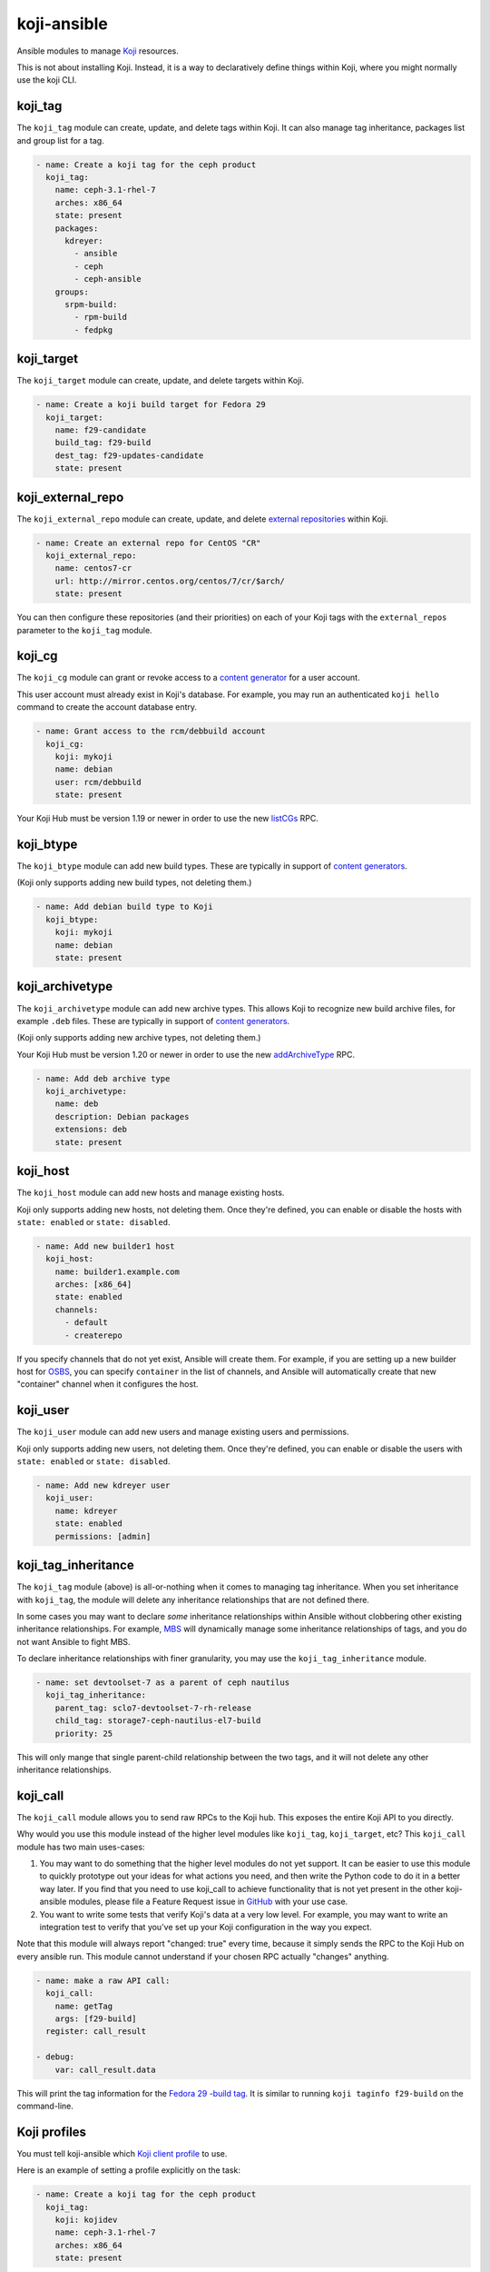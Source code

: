 koji-ansible
============

.. image:: https://travis-ci.com/ktdreyer/koji-ansible.svg?branch=master
             :target: https://travis-ci.com/ktdreyer/koji-ansible

.. image:: https://coveralls.io/repos/github/ktdreyer/koji-ansible/badge.svg
             :target: https://coveralls.io/github/ktdreyer/koji-ansible


Ansible modules to manage `Koji <https://pagure.io/koji>`_ resources.

This is not about installing Koji. Instead, it is a way to declaratively
define things within Koji, where you might normally use the koji CLI.

koji_tag
--------

The ``koji_tag`` module can create, update, and delete tags within Koji. It can
also manage tag inheritance, packages list and group list for a tag.

.. code-block:: yaml

    - name: Create a koji tag for the ceph product
      koji_tag:
        name: ceph-3.1-rhel-7
        arches: x86_64
        state: present
        packages:
          kdreyer:
            - ansible
            - ceph
            - ceph-ansible
	groups:
	  srpm-build:
	    - rpm-build
	    - fedpkg

koji_target
-----------

The ``koji_target`` module can create, update, and delete targets within Koji.

.. code-block:: yaml

    - name: Create a koji build target for Fedora 29
      koji_target:
        name: f29-candidate
        build_tag: f29-build
        dest_tag: f29-updates-candidate
        state: present

koji_external_repo
------------------

The ``koji_external_repo`` module can create, update, and delete `external
repositories <https://docs.pagure.org/koji/external_repo_server_bootstrap/>`_
within Koji.

.. code-block:: yaml

    - name: Create an external repo for CentOS "CR"
      koji_external_repo:
        name: centos7-cr
        url: http://mirror.centos.org/centos/7/cr/$arch/
        state: present

You can then configure these repositories (and their priorities) on each of
your Koji tags with the ``external_repos`` parameter to the ``koji_tag``
module.

koji_cg
-------

The ``koji_cg`` module can grant or revoke access to a `content generator
<https://docs.pagure.org/koji/content_generators/>`_ for a user account.

This user account must already exist in Koji's database. For example, you may
run an authenticated ``koji hello`` command to create the account database
entry.

.. code-block:: yaml

    - name: Grant access to the rcm/debbuild account
      koji_cg:
        koji: mykoji
        name: debian
        user: rcm/debbuild
        state: present

Your Koji Hub must be version 1.19 or newer in order to use the new
`listCGs <https://pagure.io/koji/pull-request/1160>`_ RPC.

koji_btype
----------

The ``koji_btype`` module can add new build types. These are typically in
support of `content generators
<https://docs.pagure.org/koji/content_generators/>`_.

(Koji only supports adding new build types, not deleting them.)

.. code-block:: yaml

    - name: Add debian build type to Koji
      koji_btype:
        koji: mykoji
        name: debian
        state: present

koji_archivetype
----------------

The ``koji_archivetype`` module can add new archive types. This allows Koji to
recognize new build archive files, for example ``.deb`` files.  These are
typically in support of `content generators
<https://docs.pagure.org/koji/content_generators/>`_.

(Koji only supports adding new archive types, not deleting them.)

Your Koji Hub must be version 1.20 or newer in order to use the new
`addArchiveType <https://pagure.io/koji/pull-request/1149>`_ RPC.

.. code-block:: yaml

    - name: Add deb archive type
      koji_archivetype:
        name: deb
        description: Debian packages
        extensions: deb
        state: present

koji_host
---------

The ``koji_host`` module can add new hosts and manage existing hosts.

Koji only supports adding new hosts, not deleting them. Once they're defined,
you can enable or disable the hosts with ``state: enabled`` or ``state:
disabled``.

.. code-block:: yaml

    - name: Add new builder1 host
      koji_host:
        name: builder1.example.com
        arches: [x86_64]
        state: enabled
        channels:
          - default
          - createrepo

If you specify channels that do not yet exist, Ansible will create them. For
example, if you are setting up a new builder host for `OSBS
<https://osbs.readthedocs.io>`_, you can specify ``container`` in the list of
channels, and Ansible will automatically create that new "container" channel
when it configures the host.

koji_user
---------

The ``koji_user`` module can add new users and manage existing users and
permissions.

Koji only supports adding new users, not deleting them. Once they're defined,
you can enable or disable the users with ``state: enabled`` or ``state:
disabled``.

.. code-block:: yaml

    - name: Add new kdreyer user
      koji_user:
        name: kdreyer
        state: enabled
        permissions: [admin]

koji_tag_inheritance
--------------------

The ``koji_tag`` module (above) is all-or-nothing when it comes to managing
tag inheritance. When you set inheritance with ``koji_tag``, the module will
delete any inheritance relationships that are not defined there.

In some cases you may want to declare *some* inheritance relationships within
Ansible without clobbering other existing inheritance relationships. For
example, `MBS <https://fedoraproject.org/wiki/Changes/ModuleBuildService>`_
will dynamically manage some inheritance relationships of tags, and you do not
want Ansible to fight MBS.

To declare inheritance relationships with finer granularity, you may use the
``koji_tag_inheritance`` module.

.. code-block:: yaml

    - name: set devtoolset-7 as a parent of ceph nautilus
      koji_tag_inheritance:
        parent_tag: sclo7-devtoolset-7-rh-release
        child_tag: storage7-ceph-nautilus-el7-build
        priority: 25

This will only mange that single parent-child relationship between the two
tags, and it will not delete any other inheritance relationships.

koji_call
---------

The ``koji_call`` module allows you to send raw RPCs to the Koji hub. This
exposes the entire Koji API to you directly.

Why would you use this module instead of the higher level modules like
``koji_tag``, ``koji_target``, etc? This ``koji_call`` module has two main
uses-cases:

1. You may want to do something that the higher level modules do not yet
   support. It can be easier to use this module to quickly prototype out your
   ideas for what actions you need, and then write the Python code to do it in
   a better way later. If you find that you need to use koji_call to achieve
   functionality that is not yet present in the other koji-ansible modules,
   please file a Feature Request issue in `GitHub
   <https://github.com/ktdreyer/koji-ansible/issues>`_ with your use case.
2. You want to write some tests that verify Koji's data at a very low level.
   For example, you may want to write an integration test to verify that
   you've set up your Koji configuration in the way you expect.

Note that this module will always report "changed: true" every time, because
it simply sends the RPC to the Koji Hub on every ansible run.  This module
cannot understand if your chosen RPC actually "changes" anything.

.. code-block:: yaml

    - name: make a raw API call:
      koji_call:
        name: getTag
        args: [f29-build]
      register: call_result

    - debug:
        var: call_result.data

This will print the tag information for the `Fedora 29 -build tag
<https://koji.fedoraproject.org/koji/taginfo?tagID=3428>`_. It is similar
to running ``koji taginfo f29-build`` on the command-line.

Koji profiles
-------------

You must tell koji-ansible which `Koji client profile
<https://docs.pagure.org/koji/profiles/>`_ to use.

Here is an example of setting a profile explicitly on the task:

.. code-block:: yaml

    - name: Create a koji tag for the ceph product
      koji_tag:
        koji: kojidev
        name: ceph-3.1-rhel-7
        arches: x86_64
        state: present

The ``koji: kojidev`` setting means Ansible will search
``~/.koji/config.d/*.conf`` and ``/etc/koji.conf.d/*.conf`` for the
``[kojidev]`` config section and perform the tag management on that Koji hub
listed there.

To avoid specifying this ``koji:`` argument on every task, you can set the
``KOJI_PROFILE`` environment variable when running ``ansible-playbook``.
koji-ansible will fall back to using ``KOJI_PROFILE`` for the tasks that have
no explicit ``koji:`` argument::

   KOJI_PROFILE=kojidev ansible-playbook -v my-koji-playbook.yaml


Installing from Ansible Galaxy
------------------------------

We distribute koji-ansible through the `Ansible Galaxy
<https://galaxy.ansible.com/ktdreyer/koji_ansible>`_.

If you are using Ansible 2.9 or greater, you can `install
<https://docs.ansible.com/ansible/latest/user_guide/collections_using.html>`_
koji-ansible like so::

  ansible-galaxy collection install ktdreyer.koji_ansible

This will install the latest Git snapshot automatically. Use ``--force``
upgrade your installed version to the latest version.

Using this Ansible Galaxy Collection inside a role
~~~~~~~~~~~~~~~~~~~~~~~~~~~~~~~~~~~~~~~~~~~~~~~~~~

Here is an example of a simple playbook and role that uses this collection.
``playbook.yml`` calls one role named ``my-koji-project``::

    top
    ├── playbook.yml
    └── roles
        └── my-koji-project
            ├── collections
            │   └── requirements.yml
            ├── meta
            │   └── main.yml
            └── tasks
                └── main.yml

The ``playbook.yml`` file is a small playbook that simply loads our role::

    - name: Test a role that uses koji-ansible
      hosts: localhost
      gather_facts: false
      roles:
       - my-koji-project

The ``roles/my-koji-project/collections/requirements.yml`` file should require
this collection (and a specific version, as described above)::

    collections:
    - name: ktdreyer.koji_ansible

The ``roles/my-koji-project/meta/main.yml`` file tells Ansible to load any
custom modules in this role from the ``ktdreyer.koji_ansible`` collection
namespace::

    collections:
    - ktdreyer.koji_ansible

Lastly you can add your role's tasks as usual to ``roles/my-koji-project/tasks/main.yml``::

    - name: create the "my-product-1.0" tag
      koji_tag:
        name: my-product-1.0

Role and collection dependencies must be installed separately. This is true even if
the dependencies are defined in the same requirements.yml.

For role dependencies::

  ansible-galaxy install -r requirements.yml

For collection dependencies::

  ansible-galaxy collection install -r requirements.yml

Running from a Git clone
------------------------

Instead of using the Ansible Collection tarball, you can use this project
directly from a Git clone. This is useful when hacking on the code.

These modules import ``common_koji`` from the ``module_utils`` directory.

One easy way to arrange your Ansible files is to symlink the ``library`` and
``module_utils`` directories into the directory with your playbook.

For example, if you have a ``koji.yml`` playbook that you run with
``ansible-playbook``, it should live alongside these ``library`` and
``module_utils`` directories::

    top
    ├── koji.yml
    ├── module_utils
    └── library

and you should run the playbook like so::

   ansible-playbook koji.yml


Investigating changes that happened outside Ansible
---------------------------------------------------

Koji tracks a history of everything in its database. You can view this history
with the ``koji list-history`` and ``koji list-tag-history`` sub-commands.

For example, let's say that you wake up one morning to find that your Ansible
playbook for your tags no longer matches up with what is configured live in
Koji. Did someone else on your team make a change with the CLI without editing
the playbook or notifying you? Who did it, and when? Use ``koji list-history
--tag=my-tag`` to see the entire list of changes for your tag in the database.
After a friendly chat with the person who made the change, you can work
together to record the change within your Ansible playbook so your sources of
truth remain consistent.


Generating a playbook from a live Koji instance
-----------------------------------------------

Do you have a Koji hub that has many tags, targets, and other settings that
were crafted by hand over the years? You can use the
``./utils/generate-playbook`` script to query your Koji hub and write an
Ansible playbook that describes some or all of the tags. You can then store
this YAML in Git. Other things beyond tags and targets (like content
generators or users) are not yet supported.

This ``generate-playbook`` utility's output may not be the most elegant way to
manage your Koji tags. There will be lots of repetition, because it will not
use any Ansible variables, etc. The purpose of this utility is simply to help
you get up and running quickly with koji-ansible.


TODO
----

* Unit tests
